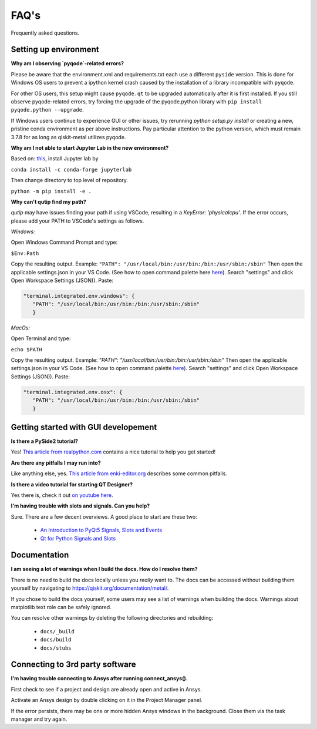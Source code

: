 .. _faq:

********************************
FAQ's
********************************

Frequently asked questions.


.. _faq_setup:

----------------------
Setting up environment
----------------------

**Why am I observing `pyqode`-related errors?**

Please be aware that the environment.xml and requirements.txt each use a different ``pyside`` version. This is done for Windows OS users to prevent a ipython kernel crash caused by the installation of a library incompatible with ``pyqode``.

For other OS users, this setup might cause ``pyqode.qt`` to be upgraded automatically after it is first installed.  If you still observe pyqode-related errors, try forcing the upgrade of the pyqode.python library with ``pip install pyqode.python --upgrade``.

If Windows users continue to experience GUI or other issues, try rerunning `python setup.py install` or creating a new, pristine conda environment as per above instructions. Pay particular attention to the python version, which must remain 3.7.8 for as long as qiskit-metal utilizes pyqode.


**Why am I not able to start Jupyter Lab in the new environment?**

Based on: `this <https://anaconda.org/conda-forge/jupyterlab>`_, install Jupyter lab by

``conda install -c conda-forge jupyterlab``

Then change directory to top level of repository.

``python -m pip install -e .``


**Why can't qutip find my path?**

`qutip` may have issues finding your path if using VSCode, resulting in a `KeyError: 'physicalcpu'`. If the error occurs, please add your PATH to VSCode's settings as follows.

*Windows:*

Open Windows Command Prompt and type:
 
``$Env:Path``

Copy the resulting output. Example: ``"PATH": "/usr/local/bin:/usr/bin:/bin:/usr/sbin:/sbin"``
Then open the applicable settings.json in your VS Code. (See how to open command palette here `here <https://code.visualstudio.com/docs/getstarted/tips-and-tricks>`_). Search "settings" and click Open Workspace Settings (JSON)). Paste:

.. code-block:: RST

   "terminal.integrated.env.windows": {
      "PATH": "/usr/local/bin:/usr/bin:/bin:/usr/sbin:/sbin"
      }


*MacOs:*

Open Terminal and type:

``echo $PATH``

Copy the resulting output. Example: `"PATH": "/usr/local/bin:/usr/bin:/bin:/usr/sbin:/sbin"`
Then open the applicable settings.json in your VS Code. (See how to open command palette `here <https://code.visualstudio.com/docs/getstarted/tips-and-tricks>`_). Search "settings" and click Open Workspace Settings (JSON)). Paste:

.. code-block:: RST

   "terminal.integrated.env.osx": {
      "PATH": "/usr/local/bin:/usr/bin:/bin:/usr/sbin:/sbin"
      }



.. _gui:

-------------------------------------
Getting started with GUI developement
-------------------------------------

**Is there a PySide2 tutorial?**

Yes!  `This article from realpython.com <https://realpython.com/python-pyqt-gui-calculator>`_ contains a nice tutorial to help you get started!


**Are there any pitfalls I may run into?**

Like anything else, yes.  `This article from enki-editor.org <http://enki-editor.org/2014/08/23/Pyqt_mem_mgmt.html>`_ describes some common pitfalls.


**Is there a video tutorial for starting QT Designer?**

Yes there is, check it out `on youtube here <https://www.youtube.com/watch?v=XXPNpdaK9WA>`_.


**I'm having trouble with slots and signals.  Can you help?**

Sure.  There are a few decent overviews.  A good place to start are these two:

   * `An Introduction to PyQt5 Signals, Slots and Events <https://www.learnpyqt.com/tutorials/signals-slots-events/>`_
   * `Qt for Python Signals and Slots <https://wiki.qt.io/Qt_for_Python_Signals_and_Slots>`_


.. _docs:

-------------
Documentation
-------------

**I am seeing a lot of warnings when I build the docs.  How do I resolve them?**

There is no need to build the docs locally unless you *really* want to.  The docs can be accessed without building them yourself by navigating to `<https://qiskit.org/documentation/metal/>`_.

If you chose to build the docs yourself, some users may see a list of warnings when building the docs.  Warnings about matplotlib text role can be safely ignored.

You can resolve other warnings by deleting the following directories and rebuilding:

   * ``docs/_build``
   * ``docs/build``
   * ``docs/stubs``

--------------------------------
Connecting to 3rd party software
--------------------------------

**I'm having trouble connecting to Ansys after running connect_ansys().**

First check to see if a project and design are already open and active in Ansys.

Activate an Ansys design by double clicking on it in the Project Manager panel.

If the error persists, there may be one or more hidden Ansys windows in the background. Close them via the task manager and try again.
